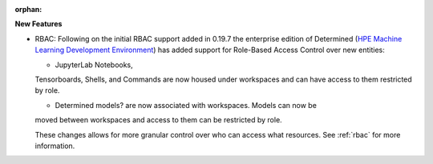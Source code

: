 :orphan:

**New Features**

-  RBAC: Following on the initial RBAC support added in 0.19.7 the enterprise edition of Determined
   (`HPE Machine Learning Development Environment
   <https://www.hpe.com/us/en/solutions/artificial-intelligence/machine-learning-development-environment.html>`_)
   has added support for Role-Based Access Control over new entities:

   - JupyterLab Notebooks,
   Tensorboards, Shells, and Commands are now housed under workspaces and can have access to them
   restricted by role.
   
   - Determined models? are now associated with workspaces. Models can now be
   moved between workspaces and access to them can be restricted by role.

   These changes allows for more granular control over who can access what resources. See
   :ref:`rbac` for more information.
